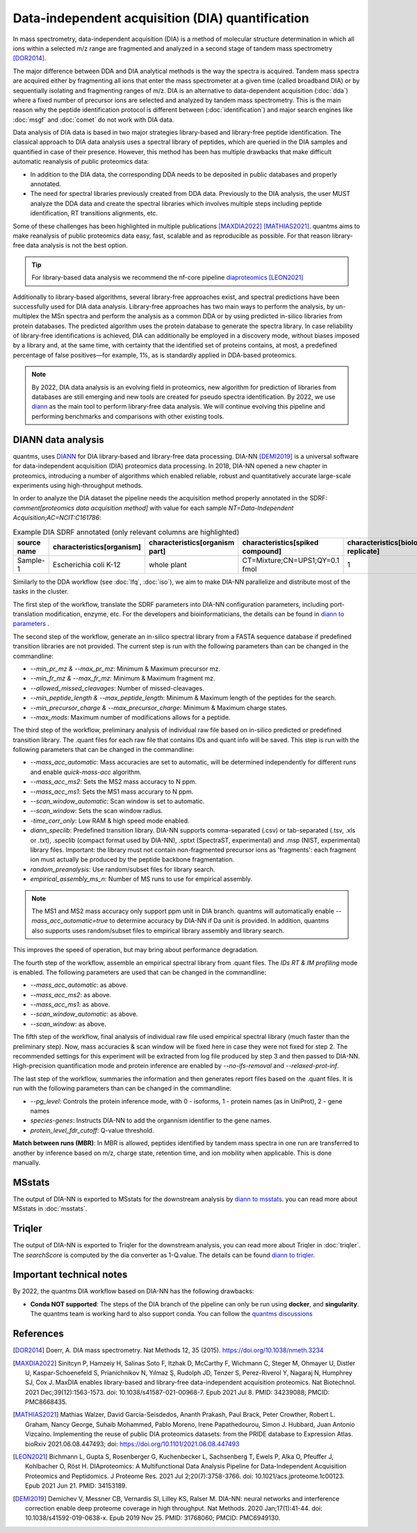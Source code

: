 Data-independent acquisition (DIA) quantification
==================================================

In mass spectrometry, data-independent acquisition (DIA) is a method of molecular structure determination in which all ions within a selected m/z range are fragmented and analyzed in a second stage of tandem mass spectrometry [DOR2014]_.

.. image:: images/dia.png
   :width: 300
   :align: center

The major difference between DDA and DIA analytical methods is the way the spectra is acquired. Tandem mass spectra are acquired either by fragmenting all ions that enter the mass spectrometer at a given time (called broadband DIA) or by sequentially isolating and fragmenting ranges of m/z. DIA is an alternative to data-dependent acquisition (:doc:`dda`) where a fixed number of precursor ions are selected and analyzed by tandem mass spectrometry. This is the main reason why the peptide identification protocol is different between (:doc:`identification`) and major search engines like :doc:`msgf` and :doc:`comet` do not work with DIA data.

Data analysis of DIA data is based in two major strategies library-based and library-free peptide identification. The classical approach to DIA data analysis uses a spectral library of peptides, which are queried in the DIA samples and quantified in case of their presence. However, this method has been has multiple drawbacks that make difficult automatic reanalysis of public proteomics data:

- In addition to the DIA data, the corresponding DDA needs to be deposited in public databases and properly annotated.
- The need for spectral libraries previously created from DDA data. Previously to the DIA analysis, the user MUST analyze the DDA data and create the spectral libraries which involves multiple steps including peptide identification, RT transitions alignments, etc.

Some of these challenges has been highlighted in multiple publications [MAXDIA2022]_ [MATHIAS2021]_. quantms aims to make reanalysis of public proteomics data easy, fast, scalable and as reproducible as possible. For that reason library-free data analysis is not the best option.

.. tip:: For library-based data analysis we recommend the nf-core pipeline `diaproteomics <https://nf-co.re/diaproteomics>`_ [LEON2021]_

Additionally to library-based algorithms, several library-free approaches exist, and spectral predictions have been successfully used for DIA data analysis. Library-free approaches has two main ways to perform the analysis, by un-multiplex the MSn spectra and perform the analysis as a common DDA or by using predicted in-silico libraries from protein databases. The predicted algorithm uses the protein database to generate the spectra library. In case reliability of library-free identifications is achieved, DIA can additionally be employed in a discovery mode, without biases imposed by a library and, at the same time, with certainty that the identified set of proteins contains, at most, a predefined percentage of false positives—for example, 1%, as is standardly applied in DDA-based proteomics.

.. note:: By 2022, DIA data analysis is an evolving field in proteomics, new algorithm for prediction of libraries from databases are still emerging and new tools are created for pseudo spectra identification. By 2022, we use `diann <https://github.com/vdemichev/DiaNN>`_ as the main tool to perform library-free data analysis. We will continue evolving this pipeline and performing benchmarks and comparisons with other existing tools.

DIANN data analysis
--------------------

quantms, uses `DIANN <https://github.com/vdemichev/DiaNN>`_ for DIA library-based and library-free data processing. DIA-NN [DEMI2019]_ is a universal software for data-independent acquisition (DIA) proteomics data processing. In 2018, DIA-NN opened a new chapter in proteomics, introducing a number of algorithms which enabled reliable, robust and quantitatively accurate large-scale experiments using high-throughput methods.

In order to analyze the DIA dataset the pipeline needs the acquisition method properly annotated in the SDRF:  `comment[proteomics data acquisition method]` with value for each sample `NT=Data-Independent Acquisition;AC=NCIT:C161786`:

.. csv-table:: Example DIA SDRF annotated (only relevant columns are highlighted)
   :header: "source name", "characteristics[organism]", "characteristics[organism part]", "characteristics[spiked compound]", "characteristics[biological replicate]", "assay name", "comment[data file]", "comment[technical replicate]", "comment[fraction identifier]", "comment[proteomics data acquisition method]", "comment[label]", "comment[modification parameters]", "comment[modification parameters]", "comment[cleavage agent details]", "comment[precursor mass tolerance]", "comment[fragment mass tolerance]", "factor value[spiked compound]"

   "Sample-1", "Escherichia coli K-12", "whole plant", "CT=Mixture;CN=UPS1;QY=0.1 fmol", "1", "run 1", "RD139_Narrow_UPS1_0_1fmol_inj1.raw", "1", "1", "NT=Data-Independent Acquisition;AC=NCIT:C161786", "AC=MS:1002038;NT=label free sample", "NT=Oxidation;MT=Variable;TA=M;AC=Unimod:35", "NT=Carbamidomethyl;TA=C;MT=fixed;AC=UNIMOD:4", "AC=MS:1001313;NT=Trypsin", "10 ppm", "20 mmu", "CT=Mixture;CN=UPS1;QY=0.1 fmol"

Similarly to the DDA workflow (see :doc:`lfq`, :doc:`iso`), we aim to make DIA-NN parallelize and distribute most of the tasks in the cluster.

The first step of the workflow, translate the SDRF parameters into DIA-NN configuration parameters, including port-translation modification, enzyme, etc. For the developers and bioinformaticians, the details can be found in `diann to parameters <https://github.com/bigbio/quantms/blob/dev/bin/prepare_diann_parameters.py>`_ .

The second step of the workflow, generate an in-silico spectral library from a FASTA sequence database if predefined transition libraries are not provided.
The current step is run with the following parameters than can be changed in the commandline:

- `--min_pr_mz & --max_pr_mz`: Minimum & Maximum precursor mz.
- `--min_fr_mz & --max_fr_mz`: Minimum & Maximum fragment mz.
- `--allowed_missed_cleavages`: Number of missed-cleavages.
- `--min_peptide_length & --max_peptide_length`: Minimum & Maximum length of the peptides for the search.
- `--min_precursor_charge & --max_precursor_charge`: Minimum & Maximum charge states.
- `--max_mods`: Maximum number of modifications allows for a peptide.

The third step of the workflow, preliminary analysis of individual raw file based on in-silico predicted or predefined transition library. The .quant files for each raw file that contains IDs and quant info will be saved. This step is run with the following
parameters that can be changed in the commandline:

- `--mass_acc_automatic`: Mass accuracies are set to automatic, will be determined independently for different runs and enable `quick-mass-acc` algorithm.
- `--mass_acc_ms2`: Sets the MS2 mass accuracy to N ppm.
- `--mass_acc_ms1`: Sets the MS1 mass accurary to N ppm.
- `--scan_window_automatic`: Scan window is set to automatic.
- `--scan_window`: Sets the scan window radius.
- `-time_corr_only`: Low RAM & high speed mode enabled.
- `diann_speclib`: Predefined transition library. DIA-NN supports comma-separated (.csv) or tab-separated (.tsv, .xls or .txt), .speclib (compact format used by DIA-NN), .sptxt (SpectraST, experimental) and .msp (NIST, experimental) library files. Important: the library must not contain non-fragmented precursor ions as 'fragments': each fragment ion must actually be produced by the peptide backbone fragmentation.
- `random_preanalysis`: Use random/subset files for library search.
- `empirical_assembly_ms_n`: Number of MS runs to use for empirical assembly.

.. Note:: The MS1 and MS2 mass accuracy only support ppm unit in DIA branch. quantms will automatically enable `--mass_acc_automatic=true` to determine accuracy by DIA-NN if Da unit is provided. In addition, quantms also supports uses random/subset files to empirical library assembly and library search.
This improves the speed of operation, but may bring about performance degradation.

The fourth step of the workflow, assemble an empirical spectral library from .quant files. The `IDs RT & IM profiling` mode is enabled. The following parameters are used that can be changed in the commandline:

- `--mass_acc_automatic`: as above.
- `--mass_acc_ms2`: as above.
- `--mass_acc_ms1`: as above.
- `--scan_window_automatic`: as above.
- `--scan_window`: as above.

The fifth step of the workflow, final analysis of individual raw file used empirical spectral library (much faster than the preliminary step).
Now, mass accuracies & scan window will be fixed here in case they were not fixed for step 2. The recommended settings for this experiment will be extracted from log file produced by step 3 and then passed to DIA-NN.
High-precision quantification mode and protein inference are enabled by `--no-ifs-removal` and `--relaxed-prot-inf`.

The last step of the workflow, summaries the information and then generates report files based on the .quant files. It is run with the following parameters than can be changed in the commandline:

- `--pg_level`: Controls the protein inference mode, with 0 - isoforms, 1 - protein names (as in UniProt), 2 - gene names
- `species-genes`: Instructs DIA-NN to add the organnism identifier to the gene names.
- `protein_level_fdr_cutoff`: Q-value threshold.

**Match between runs (MBR)**: In MBR is allowed, peptides identified by tandem mass spectra in one run are transferred to another by inference based on m/z, charge state, retention time, and ion mobility when applicable. This is done manually.

MSstats
------------

The output of DIA-NN is exported to MSstats for the downstream analysis by `diann to msstats <https://github.com/bigbio/quantms/blob/dev/bin/diann_convert.py>`_. you can read more about MSstats in :doc:`msstats`.

Triqler
------------

The output of DIA-NN is exported to Triqler for the downstream analysis, you can read more about Triqler in :doc:`triqler`.
The `searchScore` is computed by the dia converter as 1-Q.value. The details can be found `diann to triqler <https://github.com/bigbio/quantms/blob/dev/bin/diann_convert.py>`_.

Important technical notes
--------------------------

By 2022, the quantms DIA workflow based on DIA-NN has the following drawbacks:

- **Conda NOT supported**: The steps of the DIA branch of the pipeline can only be run using **docker**, and **singularity**. The quantms team is working hard to also support conda. You can follow the `quantms discussions <https://github.com/bigbio/quantms/discussions>`_

References
------------

.. [DOR2014] Doerr, A. DIA mass spectrometry. Nat Methods 12, 35 (2015). https://doi.org/10.1038/nmeth.3234

.. [MAXDIA2022] Sinitcyn P, Hamzeiy H, Salinas Soto F, Itzhak D, McCarthy F, Wichmann C, Steger M, Ohmayer U, Distler U, Kaspar-Schoenefeld S, Prianichnikov N, Yılmaz Ş, Rudolph JD, Tenzer S, Perez-Riverol Y, Nagaraj N, Humphrey SJ, Cox J. MaxDIA enables library-based and library-free data-independent acquisition proteomics. Nat Biotechnol. 2021 Dec;39(12):1563-1573. doi: 10.1038/s41587-021-00968-7. Epub 2021 Jul 8. PMID: 34239088; PMCID: PMC8668435.

.. [MATHIAS2021] Mathias Walzer, David García-Seisdedos, Ananth Prakash, Paul Brack, Peter Crowther, Robert L. Graham, Nancy George, Suhaib Mohammed, Pablo Moreno, Irene Papathedourou, Simon J. Hubbard, Juan Antonio Vizcaíno. Implementing the reuse of public DIA proteomics datasets: from the PRIDE database to Expression Atlas. bioRxiv 2021.06.08.447493; doi: https://doi.org/10.1101/2021.06.08.447493

.. [LEON2021] Bichmann L, Gupta S, Rosenberger G, Kuchenbecker L, Sachsenberg T, Ewels P, Alka O, Pfeuffer J, Kohlbacher O, Röst H. DIAproteomics: A Multifunctional Data Analysis Pipeline for Data-Independent Acquisition Proteomics and Peptidomics. J Proteome Res. 2021 Jul 2;20(7):3758-3766. doi: 10.1021/acs.jproteome.1c00123. Epub 2021 Jun 21. PMID: 34153189.

.. [DEMI2019] Demichev V, Messner CB, Vernardis SI, Lilley KS, Ralser M. DIA-NN: neural networks and interference correction enable deep proteome coverage in high throughput. Nat Methods. 2020 Jan;17(1):41-44. doi: 10.1038/s41592-019-0638-x. Epub 2019 Nov 25. PMID: 31768060; PMCID: PMC6949130.



